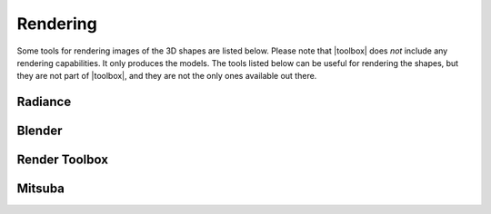 
.. _rendering:

*********
Rendering
*********

Some tools for rendering images of the 3D shapes are listed below.
Please note that |toolbox| does *not* include any rendering
capabilities.  It only produces the models.  The tools listed below
can be useful for rendering the shapes, but they are not part of
|toolbox|, and they are not the only ones available out there.


========
Radiance
========

=======
Blender
=======

==============
Render Toolbox
==============

=======
Mitsuba
=======

